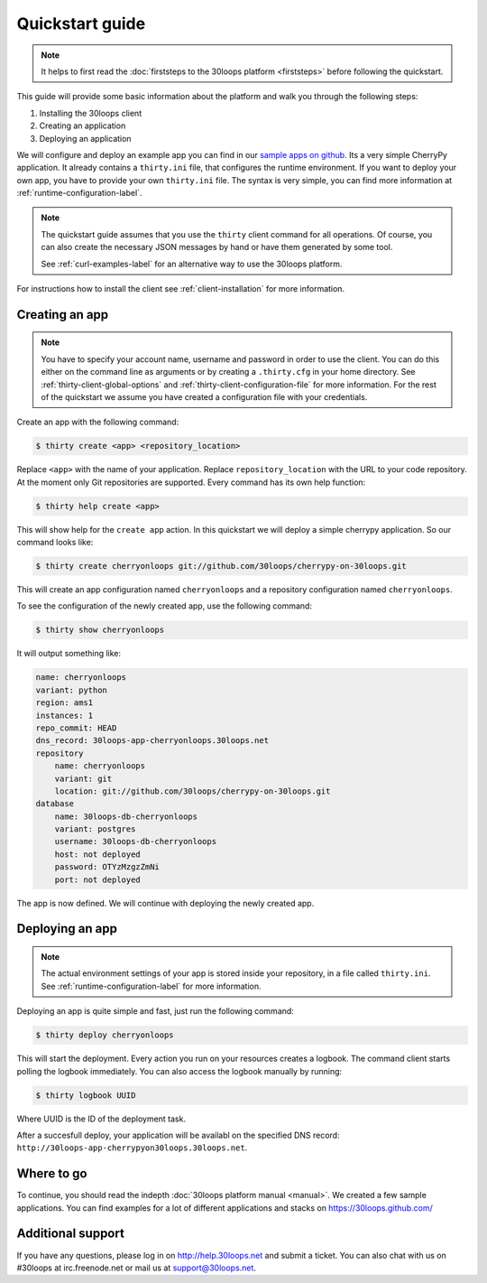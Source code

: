 ================
Quickstart guide
================

.. note::

    It helps to first read the :doc:`firststeps to the 30loops platform
    <firststeps>` before following the quickstart.

This guide will provide some basic information about the platform and walk you
through the following steps:

#) Installing the 30loops client
#) Creating an application
#) Deploying an application

We will configure and deploy an example app you can find in our `sample apps on 
github`_. Its a very simple CherryPy application. It already contains a
``thirty.ini`` file, that configures the runtime environment. If you want to
deploy your own app, you have to provide your own ``thirty.ini`` file. The 
syntax is very simple, you can find more information at 
:ref:`runtime-configuration-label`.

.. note::

    The quickstart guide assumes that you use the ``thirty`` client command for
    all operations. Of course, you can also create the necessary JSON messages
    by hand or have them generated by some tool.

    See :ref:`curl-examples-label` for an alternative way to use the 30loops
    platform.

For instructions how to install the client see :ref:`client-installation` for
more information.

.. _`sample apps on github`: https://30loops.github.com

Creating an app
===============

.. note::

    You have to specify your account name, username and password in order to
    use the client. You can do this either on the command line as arguments or
    by creating a ``.thirty.cfg`` in your home directory. See
    :ref:`thirty-client-global-options` and
    :ref:`thirty-client-configuration-file` for more information. For the rest
    of the quickstart we assume you have created a configuration file with
    your credentials.

Create an app with the following command:

.. code-block:: bash

    $ thirty create <app> <repository_location>

Replace ``<app>`` with the name of your application. Replace
``repository_location`` with the URL to your code repository. At the moment
only Git repositories are supported. Every command has its own help function:

.. code-block:: bash

    $ thirty help create <app>

This will show help for the ``create app`` action. In this quickstart we
will deploy a simple cherrypy application. So our command looks like:

.. code-block:: bash

    $ thirty create cherryonloops git://github.com/30loops/cherrypy-on-30loops.git

This will create an app configuration named ``cherryonloops`` and a repository
configuration named ``cherryonloops``.

To see the configuration of the newly created app, use the following command:

.. code-block:: bash

    $ thirty show cherryonloops

It will output something like:

.. code-block:: bash

    name: cherryonloops
    variant: python
    region: ams1
    instances: 1
    repo_commit: HEAD
    dns_record: 30loops-app-cherryonloops.30loops.net
    repository
        name: cherryonloops
        variant: git
        location: git://github.com/30loops/cherrypy-on-30loops.git
    database
        name: 30loops-db-cherryonloops
        variant: postgres
        username: 30loops-db-cherryonloops
        host: not deployed
        password: OTYzMzgzZmNi
        port: not deployed

The app is now defined. We will continue with deploying the newly created app.

Deploying an app
================

.. note::

    The actual environment settings of your app is stored inside your
    repository, in a file called ``thirty.ini``. See
    :ref:`runtime-configuration-label` for more information.

Deploying an app is quite simple and fast, just run the following command:

.. code-block:: bash

    $ thirty deploy cherryonloops

This will start the deployment. Every action you run on your resources creates
a logbook. The command client starts polling the logbook immediately. You can
also access the logbook manually by running:

.. code-block:: bash

    $ thirty logbook UUID

Where UUID is the ID of the deployment task.

After a succesfull deploy, your application will be availabl on the specified
DNS record: ``http://30loops-app-cherrypyon30loops.30loops.net``.

Where to go
===========

To continue, you should read the indepth :doc:`30loops platform manual
<manual>`.  We created a few sample applications. You can find examples for a
lot of different applications and stacks on https://30loops.github.com/

Additional support
==================

If you have any questions, please log in on http://help.30loops.net and
submit a ticket. You can also chat with us on #30loops at irc.freenode.net or
mail us at support@30loops.net.

.. _`pip website`: http://www.pip-installer.org/en/latest/requirements.html
